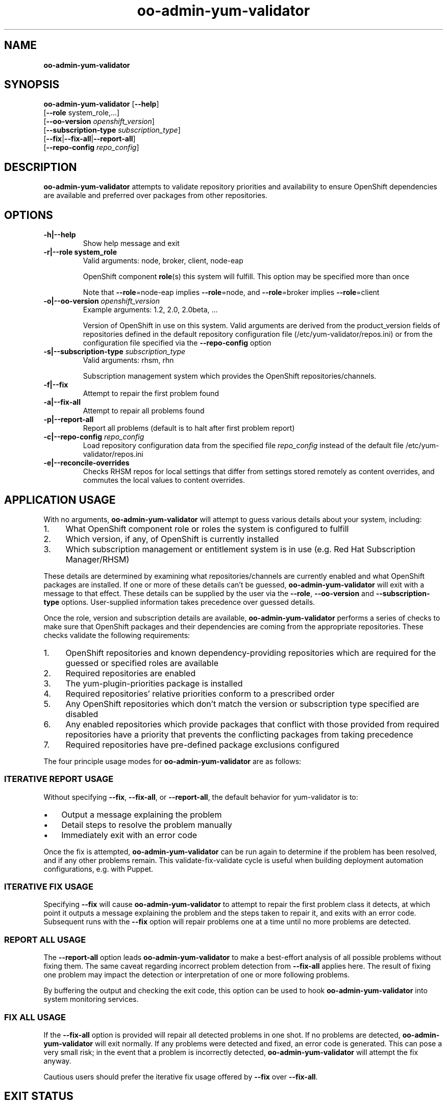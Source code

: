 .\" Text automatically generated by txt2man
.TH oo-admin-yum-validator 8 "12 November 2014" "" ""
.SH NAME
\fB
\fBoo-admin-yum-validator
\fB
.SH SYNOPSIS
.nf
.fam C

\fBoo-admin-yum-validator\fP [\fB--help\fP]
  [\fB--role\fP system_role,\.\.\.]
  [\fB--oo-version\fP \fIopenshift_version\fP]
  [\fB--subscription-type\fP \fIsubscription_type\fP]
  [\fB--fix\fP|\fB--fix-all\fP|\fB--report-all\fP]
  [\fB--repo-config\fP \fIrepo_config\fP]

.fam T
.fi
.fam T
.fi
.SH DESCRIPTION

\fBoo-admin-yum-validator\fP attempts to validate repository priorities
and availability to ensure OpenShift dependencies are available and
preferred over packages from other repositories.
.SH OPTIONS

.TP
.B
\fB-h\fP|\fB--help\fP
Show help message and exit
.TP
.B
\fB-r\fP|\fB--role\fP system_role
Valid arguments: node, broker, client, node-eap
.RS
.PP
OpenShift component \fBrole\fP(s) this system will fulfill. This option
may be specified more than once
.PP
Note that \fB--role\fP=node-eap implies \fB--role\fP=node, and \fB--role\fP=broker
implies \fB--role\fP=client
.RE
.TP
.B
\fB-o\fP|\fB--oo-version\fP \fIopenshift_version\fP
Example arguments: 1.2, 2.0, 2.0beta, \.\.\.
.RS
.PP
Version of OpenShift in use on this system. Valid arguments are
derived from the product_version fields of repositories defined in
the default repository configuration file
(/etc/yum-validator/repos.ini) or from the configuration file
specified via the \fB--repo-config\fP option
.RE
.TP
.B
\fB-s\fP|\fB--subscription-type\fP \fIsubscription_type\fP
Valid arguments: rhsm, rhn
.RS
.PP
Subscription management system which provides the OpenShift
repositories/channels.
.RE
.TP
.B
\fB-f\fP|\fB--fix\fP
Attempt to repair the first problem found
.TP
.B
\fB-a\fP|\fB--fix-all\fP
Attempt to repair all problems found
.TP
.B
\fB-p\fP|\fB--report-all\fP
Report all problems (default is to halt after first problem
report)
.TP
.B
\fB-c\fP|\fB--repo-config\fP \fIrepo_config\fP
Load repository configuration data from the specified file
\fIrepo_config\fP instead of the default file
/etc/yum-validator/repos.ini
.TP
.B
\fB-e\fP|\fB--reconcile-overrides\fP
Checks RHSM repos for local settings that differ from
settings stored remotely as content overrides, and
commutes the local values to content overrides.
.RE
.PP

.SH APPLICATION USAGE

With no arguments, \fBoo-admin-yum-validator\fP will attempt to guess various details about your system, including:
.IP 1. 4
What OpenShift component role or roles the system is configured to fulfill
.IP 2. 4
Which version, if any, of OpenShift is currently installed
.IP 3. 4
Which subscription management or entitlement system is in use (e.g. Red Hat Subscription Manager/RHSM)
.PP
These details are determined by examining what repositories/channels are currently enabled and what OpenShift packages are installed. If one or more of these details can't be guessed, \fBoo-admin-yum-validator\fP will exit with a message to that effect. These details can be supplied by the user via the \fB--role\fP, \fB--oo-version\fP and \fB--subscription-type\fP options. User-supplied information takes precedence over guessed details.
.PP
Once the role, version and subscription details are available, \fBoo-admin-yum-validator\fP performs a series of checks to make sure that OpenShift packages and their dependencies are coming from the appropriate repositories. These checks validate the following requirements:
.IP 1. 4
OpenShift repositories and known dependency-providing repositories which are required for the guessed or specified roles are available
.IP 2. 4
Required repositories are enabled
.IP 3. 4
The yum-plugin-priorities package is installed
.IP 4. 4
Required repositories' relative priorities conform to a prescribed order
.IP 5. 4
Any OpenShift repositories which don't match the version or subscription type specified are disabled
.IP 6. 4
Any enabled repositories which provide packages that conflict with those provided from required repositories have a priority that prevents the conflicting packages from taking precedence
.IP 7. 4
Required repositories have pre-defined package exclusions configured
.PP
The four principle usage modes for \fBoo-admin-yum-validator\fP are as follows:
.SS  ITERATIVE REPORT USAGE

Without specifying \fB--fix\fP, \fB--fix-all\fP, or \fB--report-all\fP, the default behavior for yum-validator is to:
.IP \(bu 3
Output a message explaining the problem
.IP \(bu 3
Detail steps to resolve the problem manually
.IP \(bu 3
Immediately exit with an error code
.PP
Once the fix is attempted, \fBoo-admin-yum-validator\fP can be run again to determine if the problem has been resolved, and if any other problems remain. This validate-fix-validate cycle is useful when building deployment automation configurations, e.g. with Puppet.
.SS  ITERATIVE FIX USAGE

Specifying \fB--fix\fP will cause \fBoo-admin-yum-validator\fP to attempt to repair the first problem class it detects, at which point it outputs a message explaining the problem and the steps taken to repair it, and exits with an error code. Subsequent runs with the \fB--fix\fP option will repair problems one at a time until no more problems are detected.
.SS  REPORT ALL USAGE

The \fB--report-all\fP option leads \fBoo-admin-yum-validator\fP to make a best-effort analysis of all possible problems without fixing them. The same caveat regarding incorrect problem detection from \fB--fix-all\fP applies here. The result of fixing one problem may impact the detection or interpretation of one or more following problems.
.PP
By buffering the output and checking the exit code, this option can be used to hook \fBoo-admin-yum-validator\fP into system monitoring services.
.SS  FIX ALL USAGE

If the \fB--fix-all\fP option is provided will repair all detected problems in one shot. If no problems are detected, \fBoo-admin-yum-validator\fP will exit normally. If any problems were detected and fixed, an error code is generated. This can pose a very small risk; in the event that a problem is incorrectly detected, \fBoo-admin-yum-validator\fP will attempt the fix anyway.
.PP
Cautious users should prefer the iterative fix usage offered by \fB--fix\fP over \fB--fix-all\fP.
.RE
.PP

.SH EXIT STATUS

.TP
.B
0
No problems were detected
.TP
.B
1
At least one problem detected
.SH EXAMPLE

On a fresh system with subscriptions managed via RHSM and no OpenShift installation, determine what changes need to happen in order to configure the system as an OpenShift broker:
.PP
.nf
.fam C
    # oo-admin-yum-validator \\
        --subscription-type=rhsm \\
        --oo-version=2.0 \\
        --role=broker

.fam T
.fi
As a system administrator, you're responding to a report that mentions only "an OpenShift server isn't working". You're logged into the system; to make a best-guess at what version of OpenShift is installed and what role the system is configured for:
.PP
.nf
.fam C
    # oo-admin-yum-validator

.fam T
.fi
\fBoo-admin-yum-validator\fP reports that the system has roles node and node-eap, that it's subscribed via RHN and the OpenShift version is 2.0. It also reports that a third-party repository conflicts with the official OpenShift repositories. You use this information to amend your configuration management profile for OpenShift systems and set the priority of the new repository to the suggested value. You refresh the system with the configuration management tool and then run \fBoo-admin-yum-validator\fP again to verify that no problems remain:
.PP
.nf
.fam C
    # oo-admin-yum-validator \\
        --subscription-type=rhn \\
        --oo-version 2.0 \\
        --role=node-eap \\
        --role=node

.fam T
.fi
.SH WARNINGS

Support for OpenShift Origin based installs is preliminary. Most documentation and examples are based around the OpenShift Enterprise installation experience, and may be of varying applicability for Origin.
.PP
Installations where the repositories are "plain old" Yum repositories are only implemented for OpenShift Origin at this point; custom repository setups can be accounted for by modifying /etc/repos.ini or providing your own.
.PP
Subscriptions provided via RHN Satellite are untested, and only stand a chance of working if the channel names match those of the corresponding channels provided through RHN Classic.
.SH SEE ALSO

\fBoo-admin-chk\fP(8), \fBoo-accept-broker\fP(8), \fBoo-accept-systems\fP(8),
\fBoo-accept-node\fP(8), \fBoo-diagnostics\fP(8), \fBrhn-channel\fP(8),
\fBsubscription-manager\fP(8), \fByum-utils\fP(1)
.SH AUTHOR
John Lamb <jolamb@redhat.com> - man page written for OpenShift
